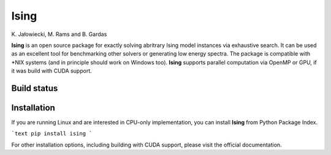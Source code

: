 Ising
============
\K. Jałowiecki, M. Rams and B. Gardas

**Ising** is an open source package for exactly solving abritrary Ising model instances via exhaustive search. It can be used as an excellent tool for benchmarking other solvers or generating low energy spectra. The package is compatible with \*NIX systems (and in principle should work on Windows too). **Ising** supports parallel computation via OpenMP or GPU, if it was build with CUDA support.

Build status
------------
.. image:: https://travis-ci.org/dexter2206/ising.svg?branch=master
    :target: https://travis-ci.org/dexter2206/ising

Installation
-------------
If you are running Linux and are interested in CPU-only implementation, you can install **Ising** from Python Package Index.

```text
pip install ising
```

For other installation options, including building with CUDA support, please visit the official documentation.
